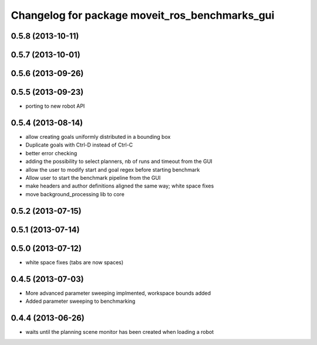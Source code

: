 ^^^^^^^^^^^^^^^^^^^^^^^^^^^^^^^^^^^^^^^^^^^^^^^
Changelog for package moveit_ros_benchmarks_gui
^^^^^^^^^^^^^^^^^^^^^^^^^^^^^^^^^^^^^^^^^^^^^^^

0.5.8 (2013-10-11)
------------------

0.5.7 (2013-10-01)
------------------

0.5.6 (2013-09-26)
------------------

0.5.5 (2013-09-23)
------------------
* porting to new robot API

0.5.4 (2013-08-14)
------------------

* allow creating goals uniformly distributed in a bounding box
* Duplicate goals with Ctrl-D instead of Ctrl-C
* better error checking
* adding the possibility to select planners, nb of runs and timeout from the GUI
* allow the user to modify start and goal regex before starting benchmark
* Allow user to start the benchmark pipeline from the GUI
* make headers and author definitions aligned the same way; white space fixes
* move background_processing lib to core

0.5.2 (2013-07-15)
------------------

0.5.1 (2013-07-14)
------------------

0.5.0 (2013-07-12)
------------------
* white space fixes (tabs are now spaces)

0.4.5 (2013-07-03)
------------------
* More advanced parameter sweeping implmented, workspace bounds added
* Added parameter sweeping to benchmarking

0.4.4 (2013-06-26)
------------------
* waits until the planning scene monitor has been created when loading a robot
